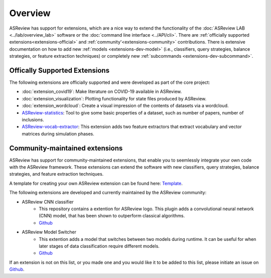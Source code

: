Overview
========

ASReview has support for extensions, which are a nice way to extend the
functionality of the :doc:`ASReview LAB <../lab/overview_lab>` software or the
:doc:`command line interface <../API/cli>`. There are :ref:`officially
supported extensions<extensions-official>` and :ref:`community'<extensions-community>`
contributions. There is extensive documentation on how to add new :ref:`models
<extensions-dev-model>` (i.e., classifiers, query strategies, balance
strategies, or feature extraction techniques) or completely new
:ref:`subcommands <extensions-dev-subcommand>`.


.. _extensions-official:

Offically Supported Extensions
------------------------------


The following extensions are officially supported and were developed as part
of the core project:

- :doc:`extension_covid19`: Make literature on COVID-19 available in ASReview.
- :doc:`extension_visualization`: Plotting functionality for state files produced by ASReview.
- :doc:`extension_wordcloud`: Create a visual impression of the contents of datasets via a wordcloud.
- `ASReview-statistics <https://github.com/asreview/asreview-statistics>`__: Tool to give some basic properties of a dataset, such as number of
  papers, number of inclusions. 
- `ASReview-vocab-extractor <https://github.com/asreview/asreview-extension-vocab-extractor>`__: This extension adds two feature extractors that extract vocabulary and vector matrices during simulation phases.

.. - ``asreview-hyperopt``: Optimize the hyperparameters of the models in ASReview. `GitHub <https://github.com/asreview/asreview-hyperopt>`__



.. _extensions-community:

Community-maintained extensions
-------------------------------

ASReview has support for community-maintained extensions, that enable you to seemlessly integrate 
your own code with the ASReview framework. These extensions can extend the software with new 
classifiers, query strategies, balance strategies, and feature extraction techniques.

A template for creating your own ASReview extension can be found here: `Template <https://github.com/asreview/template-extension-new-model>`__.

The following extensions are developed and currently maintained by the ASReview community:

* ASReview CNN classifier 
    - This repository contains a extention for ASReview logo. This plugin adds a convolutional neural network (CNN) model, that has been shown to outperform classical algorithms.
    - `Github <https://github.com/JTeijema/asreview-plugin-model-cnn-17-layer>`__

* ASReview Model Switcher 
    - This extention adds a model that switches between two models during runtime. It can be useful for when later stages of data classification require different models.
    - `Github <https://github.com/JTeijema/asreview-plugin-model-switcher>`__


If an extension is not on this list, or you made one and you would like it to be added to this
list, please initiate an issue on `Github
<https://github.com/asreview/asreview/issues>`__.
